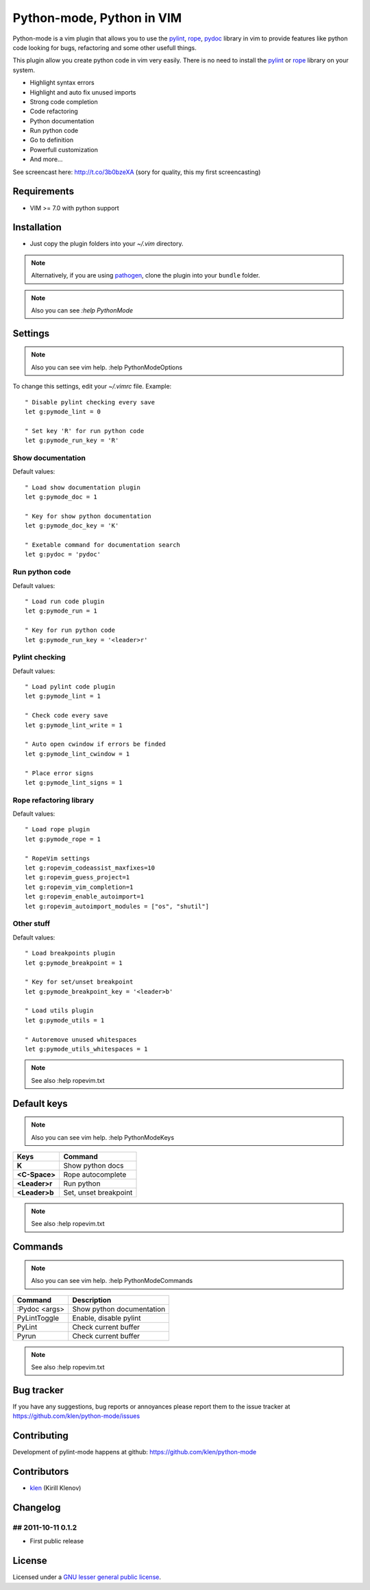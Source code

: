 Python-mode, Python in VIM
##########################

Python-mode is a vim plugin that allows you to use the pylint_, rope_, pydoc_ library in vim to provide
features like python code looking for bugs, refactoring and some other usefull things.

This plugin allow you create python code in vim very easily.
There is no need to install the pylint_ or rope_ library on your system.

- Highlight syntax errors
- Highlight and auto fix unused imports
- Strong code completion
- Code refactoring
- Python documentation
- Run python code
- Go to definition
- Powerfull customization
- And more...

See screencast here: http://t.co/3b0bzeXA (sory for quality, this my first screencasting)


Requirements
============

- VIM >= 7.0 with python support


Installation
============

- Just copy the plugin folders into your `~/.vim` directory.

.. note:: Alternatively, if you are using pathogen_, clone the plugin into your ``bundle`` folder.

.. note:: Also you can see `:help PythonMode`

Settings
========

.. note:: Also you can see vim help. :help PythonModeOptions

To change this settings, edit your `~/.vimrc` file. Example: ::

    " Disable pylint checking every save
    let g:pymode_lint = 0

    " Set key 'R' for run python code
    let g:pymode_run_key = 'R'

Show documentation
------------------

Default values: ::

    " Load show documentation plugin
    let g:pymode_doc = 1

    " Key for show python documentation
    let g:pymode_doc_key = 'K'

    " Exetable command for documentation search
    let g:pydoc = 'pydoc'

Run python code
---------------

Default values: ::

    " Load run code plugin
    let g:pymode_run = 1

    " Key for run python code
    let g:pymode_run_key = '<leader>r'

Pylint checking
---------------

Default values: ::

    " Load pylint code plugin
    let g:pymode_lint = 1

    " Check code every save
    let g:pymode_lint_write = 1

    " Auto open cwindow if errors be finded
    let g:pymode_lint_cwindow = 1

    " Place error signs
    let g:pymode_lint_signs = 1

Rope refactoring library
------------------------

Default values: ::

    " Load rope plugin
    let g:pymode_rope = 1

    " RopeVim settings
    let g:ropevim_codeassist_maxfixes=10
    let g:ropevim_guess_project=1
    let g:ropevim_vim_completion=1
    let g:ropevim_enable_autoimport=1
    let g:ropevim_autoimport_modules = ["os", "shutil"]

Other stuff
-----------

Default values: ::

    " Load breakpoints plugin
    let g:pymode_breakpoint = 1

    " Key for set/unset breakpoint
    let g:pymode_breakpoint_key = '<leader>b'

    " Load utils plugin
    let g:pymode_utils = 1

    " Autoremove unused whitespaces
    let g:pymode_utils_whitespaces = 1

.. note:: See also :help ropevim.txt


Default keys
============

.. note:: Also you can see vim help. :help PythonModeKeys

============== =============
Keys           Command
============== =============
**K**          Show python docs
-------------- -------------
**<C-Space>**  Rope autocomplete
-------------- -------------
**<Leader>r**  Run python
-------------- -------------
**<Leader>b**  Set, unset breakpoint
============== =============

.. note:: See also :help ropevim.txt


Commands
========

.. note:: Also you can see vim help. :help PythonModeCommands

============== =============
Command        Description
============== =============
:Pydoc <args>  Show python documentation
-------------- -------------
PyLintToggle   Enable, disable pylint
-------------- -------------
PyLint         Check current buffer
-------------- -------------
Pyrun          Check current buffer
============== =============

.. note:: See also :help ropevim.txt


Bug tracker
===========

If you have any suggestions, bug reports or
annoyances please report them to the issue tracker
at https://github.com/klen/python-mode/issues


Contributing
============

Development of pylint-mode happens at github: https://github.com/klen/python-mode


Contributors
=============

* klen_ (Kirill Klenov)


Changelog
=========

## 2011-10-11 0.1.2
-------------------
* First public release


License
=======

Licensed under a `GNU lesser general public license`_.


.. _GNU lesser general public license: http://www.gnu.org/copyleft/lesser.html
.. _klen: http://klen.github.com/
.. _pylint: http://www.logilab.org/857
.. _rope: http://rope.sourceforge.net/
.. _pydoc: http://docs.python.org/library/pydoc.html
.. _pathogen: https://github.com/tpope/vim-pathogen
.. _plugin-helpers: https://github.com/klen/plugin-helpers
